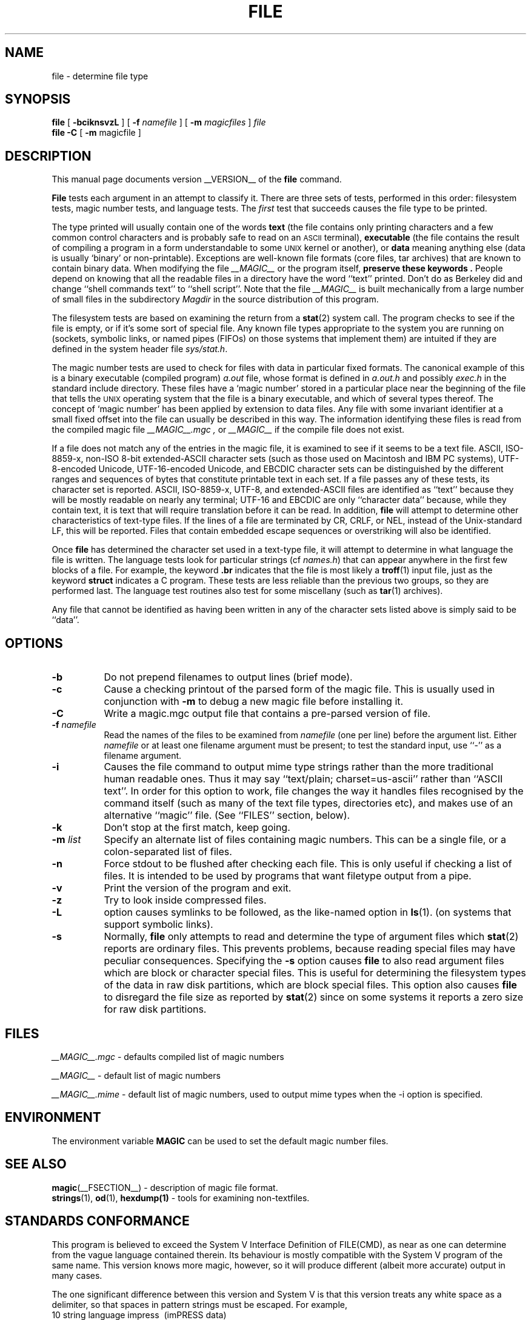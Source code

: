 .TH FILE __CSECTION__ "Copyright but distributable"
.\" Id: file.man,v 1.42 2002/07/03 18:26:37 christos Exp 
.SH NAME
file
\- determine file type
.SH SYNOPSIS
.B file
[
.B \-bciknsvzL
]
[
.B \-f
.I namefile
]
[
.B \-m
.I magicfiles
]
.I file
\*[Am]...
.br
.B file
.B -C
[
.B \-m
magicfile ]
.SH DESCRIPTION
This manual page documents version __VERSION__ of the
.B file
command.
.PP
.B File
tests each argument in an attempt to classify it.
There are three sets of tests, performed in this order:
filesystem tests, magic number tests, and language tests.
The
.I first
test that succeeds causes the file type to be printed.
.PP
The type printed will usually contain one of the words
.B text
(the file contains only
printing characters and a few common control
characters and is probably safe to read on an
.SM ASCII
terminal),
.B executable
(the file contains the result of compiling a program
in a form understandable to some \s-1UNIX\s0 kernel or another),
or
.B data
meaning anything else (data is usually `binary' or non-printable).
Exceptions are well-known file formats (core files, tar archives)
that are known to contain binary data.
When modifying the file
.I __MAGIC__
or the program itself,
.B "preserve these keywords" .
People depend on knowing that all the readable files in a directory
have the word ``text'' printed.
Don't do as Berkeley did and change ``shell commands text''
to ``shell script''.
Note that the file
.I __MAGIC__
is built mechanically from a large number of small files in
the subdirectory
.I Magdir
in the source distribution of this program.
.PP
The filesystem tests are based on examining the return from a
.BR stat (2)
system call.
The program checks to see if the file is empty,
or if it's some sort of special file.
Any known file types appropriate to the system you are running on
(sockets, symbolic links, or named pipes (FIFOs) on those systems that
implement them)
are intuited if they are defined in
the system header file
.IR \*[Lt]sys/stat.h\*[Gt] .
.PP
The magic number tests are used to check for files with data in
particular fixed formats.
The canonical example of this is a binary executable (compiled program)
.I a.out
file, whose format is defined in
.I a.out.h
and possibly
.I exec.h
in the standard include directory.
These files have a `magic number' stored in a particular place
near the beginning of the file that tells the \s-1UNIX\s0 operating system
that the file is a binary executable, and which of several types thereof.
The concept of `magic number' has been applied by extension to data files.
Any file with some invariant identifier at a small fixed
offset into the file can usually be described in this way.
The information identifying these files is read from the compiled
magic file
.I __MAGIC__.mgc ,
or
.I __MAGIC__
if the compile file does not exist.
.PP
If a file does not match any of the entries in the magic file,
it is examined to see if it seems to be a text file.
ASCII, ISO-8859-x, non-ISO 8-bit extended-ASCII character sets
(such as those used on Macintosh and IBM PC systems),
UTF-8-encoded Unicode, UTF-16-encoded Unicode, and EBCDIC
character sets can be distinguished by the different
ranges and sequences of bytes that constitute printable text
in each set.
If a file passes any of these tests, its character set is reported.
ASCII, ISO-8859-x, UTF-8, and extended-ASCII files are identified
as ``text'' because they will be mostly readable on nearly any terminal;
UTF-16 and EBCDIC are only ``character data'' because, while
they contain text, it is text that will require translation
before it can be read.
In addition,
.B file
will attempt to determine other characteristics of text-type files.
If the lines of a file are terminated by CR, CRLF, or NEL, instead
of the Unix-standard LF, this will be reported.
Files that contain embedded escape sequences or overstriking
will also be identified.
.PP
Once
.B file
has determined the character set used in a text-type file,
it will
attempt to determine in what language the file is written.
The language tests look for particular strings (cf
.IR names.h )
that can appear anywhere in the first few blocks of a file.
For example, the keyword
.B .br
indicates that the file is most likely a
.BR troff (1)
input file, just as the keyword
.B struct
indicates a C program.
These tests are less reliable than the previous
two groups, so they are performed last.
The language test routines also test for some miscellany
(such as
.BR tar (1)
archives).
.PP
Any file that cannot be identified as having been written
in any of the character sets listed above is simply said to be ``data''.
.SH OPTIONS
.TP 8
.B \-b
Do not prepend filenames to output lines (brief mode).
.TP 8
.B \-c
Cause a checking printout of the parsed form of the magic file.
This is usually used in conjunction with
.B \-m
to debug a new magic file before installing it.
.TP 8
.B \-C
Write a magic.mgc output file that contains a pre-parsed version of
file.
.TP 8
.BI \-f " namefile"
Read the names of the files to be examined from
.I namefile
(one per line)
before the argument list.
Either
.I namefile
or at least one filename argument must be present;
to test the standard input, use ``\-'' as a filename argument.
.TP 8
.B \-i
Causes the file command to output mime type strings rather than the more
traditional human readable ones. Thus it may say
``text/plain; charset=us-ascii''
rather
than ``ASCII text''. In order for this option to work, file changes the way
it handles files recognised by the command itself (such as many of the
text file types, directories etc), and makes use of an alternative
``magic'' file.
(See ``FILES'' section, below).
.TP 8
.B \-k
Don't stop at the first match, keep going.
.TP 8
.BI \-m " list"
Specify an alternate list of files containing magic numbers.
This can be a single file, or a colon-separated list of files.
.TP 8
.B \-n
Force stdout to be flushed after checking each file. This is only useful if
checking a list of files. It is intended to be used by programs that want
filetype output from a pipe.
.TP 8
.B \-v
Print the version of the program and exit.
.TP 8
.B \-z
Try to look inside compressed files.
.TP 8
.B \-L
option causes symlinks to be followed, as the like-named option in
.BR ls (1).
(on systems that support symbolic links).
.TP 8
.B \-s
Normally,
.B file
only attempts to read and determine the type of argument files which
.BR stat (2)
reports are ordinary files.
This prevents problems, because reading special files may have peculiar
consequences.
Specifying the
.BR \-s
option causes
.B file
to also read argument files which are block or character special files.
This is useful for determining the filesystem types of the data in raw
disk partitions, which are block special files.
This option also causes
.B file
to disregard the file size as reported by
.BR stat (2)
since on some systems it reports a zero size for raw disk partitions.
.SH FILES
.I __MAGIC__.mgc
\- defaults compiled list of magic numbers
.PP
.I __MAGIC__
\- default list of magic numbers
.PP
.I __MAGIC__.mime
\- default list of magic numbers, used to output mime types when the -i option
is specified.

.SH ENVIRONMENT
The environment variable
.B MAGIC
can be used to set the default magic number files.
.SH SEE ALSO
.BR magic (__FSECTION__)
\- description of magic file format.
.br
.BR strings (1), " od" (1), " hexdump(1)"
\- tools for examining non-textfiles.
.SH STANDARDS CONFORMANCE
This program is believed to exceed the System V Interface Definition
of FILE(CMD), as near as one can determine from the vague language
contained therein.
Its behaviour is mostly compatible with the System V program of the same name.
This version knows more magic, however, so it will produce
different (albeit more accurate) output in many cases.
.PP
The one significant difference
between this version and System V
is that this version treats any white space
as a delimiter, so that spaces in pattern strings must be escaped.
For example,
.br
\*[Gt]10	string	language impress\ 	(imPRESS data)
.br
in an existing magic file would have to be changed to
.br
\*[Gt]10	string	language\e impress	(imPRESS data)
.br
In addition, in this version, if a pattern string contains a backslash,
it must be escaped.  For example
.br
0	string		\ebegindata	Andrew Toolkit document
.br
in an existing magic file would have to be changed to
.br
0	string		\e\ebegindata	Andrew Toolkit document
.br
.PP
SunOS releases 3.2 and later from Sun Microsystems include a
.BR file (1)
command derived from the System V one, but with some extensions.
My version differs from Sun's only in minor ways.
It includes the extension of the `\*[Am]' operator, used as,
for example,
.br
\*[Gt]16	long\*[Am]0x7fffffff	\*[Gt]0		not stripped
.SH MAGIC DIRECTORY
The magic file entries have been collected from various sources,
mainly USENET, and contributed by various authors.
Christos Zoulas (address below) will collect additional
or corrected magic file entries.
A consolidation of magic file entries
will be distributed periodically.
.PP
The order of entries in the magic file is significant.
Depending on what system you are using, the order that
they are put together may be incorrect.
If your old
.B file
command uses a magic file,
keep the old magic file around for comparison purposes
(rename it to
.IR __MAGIC__.orig ).
.SH EXAMPLES
.nf
$ file file.c file /dev/{wd0a,hda}
file.c:   C program text
file:     ELF 32-bit LSB executable, Intel 80386, version 1 (SYSV),
          dynamically linked (uses shared libs), stripped
/dev/wd0a: block special (0/0)
/dev/hda: block special (3/0)
$ file -s /dev/wd0{b,d}
/dev/wd0b: data
/dev/wd0d: x86 boot sector
$ file -s /dev/hda{,1,2,3,4,5,6,7,8,9,10}
/dev/hda:   x86 boot sector
/dev/hda1:  Linux/i386 ext2 filesystem
/dev/hda2:  x86 boot sector
/dev/hda3:  x86 boot sector, extended partition table
/dev/hda4:  Linux/i386 ext2 filesystem
/dev/hda5:  Linux/i386 swap file
/dev/hda6:  Linux/i386 swap file
/dev/hda7:  Linux/i386 swap file
/dev/hda8:  Linux/i386 swap file
/dev/hda9:  empty
/dev/hda10: empty

$ file -i file.c file /dev/{wd0a,hda}
file.c:      text/x-c
file:        application/x-executable, dynamically linked (uses shared libs),
not stripped
/dev/hda:    application/x-not-regular-file
/dev/wd0a:   application/x-not-regular-file

.fi
.SH HISTORY
There has been a
.B file
command in every \s-1UNIX\s0 since at least Research Version 4
(man page dated November, 1973).
The System V version introduced one significant major change:
the external list of magic number types.
This slowed the program down slightly but made it a lot more flexible.
.PP
This program, based on the System V version,
was written by Ian Darwin \*[Lt]ian@darwinsys.com\*[Gt]
without looking at anybody else's source code.
.PP
John Gilmore revised the code extensively, making it better than
the first version.
Geoff Collyer found several inadequacies
and provided some magic file entries.
Contributions by the `\*[Am]' operator by Rob McMahon, cudcv@warwick.ac.uk, 1989.
.PP
Guy Harris, guy@netapp.com, made many changes from 1993 to the present.
.PP
Primary development and maintenance from 1990 to the present by
Christos Zoulas (christos@astron.com).
.PP
Altered by Chris Lowth, chris@lowth.com, 2000:
Handle the ``-i'' option to output mime type strings and using an alternative
magic file and internal logic.
.PP
Altered by Eric Fischer (enf@pobox.com), July, 2000,
to identify character codes and attempt to identify the languages
of non-ASCII files.
.PP
The list of contributors to the "Magdir" directory (source for the
/etc/magic
file) is too long to include here. You know who you are; thank you.
.SH LEGAL NOTICE
Copyright (c) Ian F. Darwin, Toronto, Canada, 1986-1999.
Covered by the standard Berkeley Software Distribution copyright; see the file
LEGAL.NOTICE in the source distribution.
.PP
The files
.I tar.h
and
.I is_tar.c
were written by John Gilmore from his public-domain
.B tar
program, and are not covered by the above license.
.SH BUGS
There must be a better way to automate the construction of the Magic
file from all the glop in Magdir. What is it?
Better yet, the magic file should be compiled into binary (say,
.BR ndbm (3)
or, better yet, fixed-length
.SM ASCII
strings for use in heterogenous network environments) for faster startup.
Then the program would run as fast as the Version 7 program of the same name,
with the flexibility of the System V version.
.PP
.B File
uses several algorithms that favor speed over accuracy,
thus it can be misled about the contents of
text
files.
.PP
The support for
text
files (primarily for programming languages)
is simplistic, inefficient and requires recompilation to update.
.PP
There should be an ``else'' clause to follow a series of continuation lines.
.PP
The magic file and keywords should have regular expression support.
Their use of
.SM "ASCII TAB"
as a field delimiter is ugly and makes
it hard to edit the files, but is entrenched.
.PP
It might be advisable to allow upper-case letters in keywords
for e.g.,
.BR troff (1)
commands vs man page macros.
Regular expression support would make this easy.
.PP
The program doesn't grok \s-2FORTRAN\s0.
It should be able to figure \s-2FORTRAN\s0 by seeing some keywords which
appear indented at the start of line.
Regular expression support would make this easy.
.PP
The list of keywords in
.I ascmagic
probably belongs in the Magic file.
This could be done by using some keyword like `*' for the offset value.
.PP
Another optimisation would be to sort
the magic file so that we can just run down all the
tests for the first byte, first word, first long, etc, once we
have fetched it.  Complain about conflicts in the magic file entries.
Make a rule that the magic entries sort based on file offset rather
than position within the magic file?
.PP
The program should provide a way to give an estimate
of ``how good'' a guess is.
We end up removing guesses (e.g. ``From '' as first 5 chars of file) because
they are not as good as other guesses (e.g. ``Newsgroups:'' versus
``Return-Path:'').  Still, if the others don't pan out, it should be
possible to use the first guess.
.PP
This program is slower than some vendors' file commands.
The new support for multiple character codes makes it even slower.
.PP
This manual page, and particularly this section, is too long.
.SH AVAILABILITY
You can obtain the original author's latest version by anonymous FTP
on
.B ftp.astron.com
in the directory
.I /pub/file/file-X.YY.tar.gz
